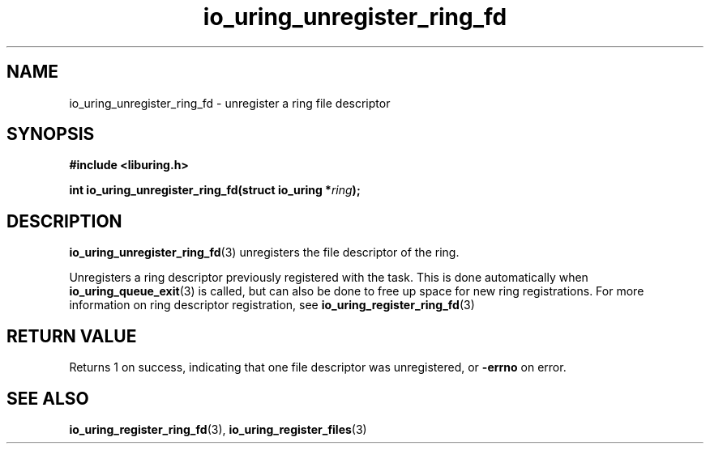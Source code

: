 .\" Copyright (C) 2022 Jens Axboe <axboe@kernel.dk>
.\"
.\" SPDX-License-Identifier: LGPL-2.0-or-later
.\"
.TH io_uring_unregister_ring_fd 3 "March 11, 2022" "liburing-2.2" "liburing Manual"
.SH NAME
io_uring_unregister_ring_fd \- unregister a ring file descriptor
.SH SYNOPSIS
.nf
.B #include <liburing.h>
.PP
.BI "int io_uring_unregister_ring_fd(struct io_uring *" ring ");"
.fi
.SH DESCRIPTION
.PP
.BR io_uring_unregister_ring_fd (3)
unregisters the file descriptor of the ring.

Unregisters a ring descriptor previously registered with the task. This is
done automatically when
.BR io_uring_queue_exit (3)
is called, but can also be done to free up space for new ring registrations.
For more information on ring descriptor registration, see
.BR io_uring_register_ring_fd (3)

.SH RETURN VALUE
Returns 1 on success, indicating that one file descriptor was unregistered, or
.BR -errno
on error.
.SH SEE ALSO
.BR io_uring_register_ring_fd (3),
.BR io_uring_register_files (3)
